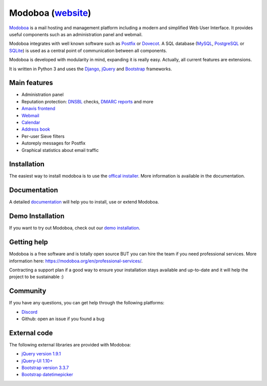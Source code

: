 ############################################
Modoboa (`website <https://modoboa.org/>`_)
############################################

|workflow| |codecov| |latest-version|

`Modoboa <https://modoboa.org>`_ is a mail hosting and management platform including a modern
and simplified Web User Interface. It provides useful components such
as an administration panel and webmail.

Modoboa integrates with well known software such as `Postfix
<http://postfix.org/>`_ or `Dovecot <http://dovecot.org/>`_. A SQL
database (`MySQL <http://www.mysql.com>`_, `PostgreSQL
<http://www.postgresql.org/>`_ or `SQLite <http://www.sqlite.org>`_)
is used as a central point of communication between all components.

Modoboa is developed with modularity in mind, expanding it is really
easy. Actually, all current features are extensions.

It is written in Python 3 and uses the `Django
<https://www.djangoproject.com>`_, `jQuery <http://jquery.com>`_ and
`Bootstrap <http://getbootstrap.com/>`_
frameworks.

*************
Main features
*************

* Administration panel
* Reputation protection: `DNSBL <https://en.wikipedia.org/wiki/DNSBL>`_ checks, `DMARC <https://dmarc.org/>`_ `reports <https://github.com/modoboa/modoboa-dmarc>`_ and more
* `Amavis <http://www.amavis.org>`_ `frontend <https://github.com/modoboa/modoboa-amavis>`_
* `Webmail <https://github.com/modoboa/modoboa-webmail>`_
* `Calendar <https://github.com/modoboa/modoboa-radicale>`_
* `Address book <https://github.com/modoboa/modoboa-contacts>`_
* Per-user Sieve filters
* Autoreply messages for Postfix
* Graphical statistics about email traffic

************
Installation
************

The easiest way to install modoboa is to use the
`offical installer <https://github.com/modoboa/modoboa-installer>`_.
More information is available in the documentation.

*************
Documentation
*************

A detailed `documentation <https://modoboa.readthedocs.io/>`_ will help you
to install, use or extend Modoboa.

*****************
Demo Installation
*****************

If you want to try out Modoboa, check out our `demo installation <https://demo.modoboa.org/>`_.

************
Getting help
************

Modoboa is a free software and is totally open source BUT you can hire the team if you need professional services. More information here: https://modoboa.org/en/professional-services/.

Contracting a support plan if a good way to ensure your installation stays available and up-to-date and it will help the project to be sustainable :)

*********
Community
*********

If you have any questions, you can get help through the following platforms:

* `Discord <https://discord.gg/WuQ3v3PXGR>`_
* Github: open an issue if you found a bug

*************
External code
*************

The following external libraries are provided with Modoboa:

* `jQuery version 1.9.1 <http://www.jquery.org/>`_
* `jQuery-UI 1.10+ <http://jqueryui.com/>`_
* `Bootstrap version 3.3.7 <http://getbootstrap.com/>`_
* `Bootstrap datetimepicker <http://eonasdan.github.io/bootstrap-datetimepicker/>`_

.. |latest-version| image:: https://img.shields.io/pypi/v/modoboa.svg
   :target: https://pypi.python.org/pypi/modoboa/
   :alt: Latest version on Pypi
.. |workflow| image:: https://github.com/modoboa/modoboa/workflows/Modoboa%20App/badge.svg
.. |codecov| image:: https://codecov.io/gh/modoboa/modoboa/graph/badge.svg?token=1E5eBxJO33
   :target: https://codecov.io/gh/modoboa/modoboa
